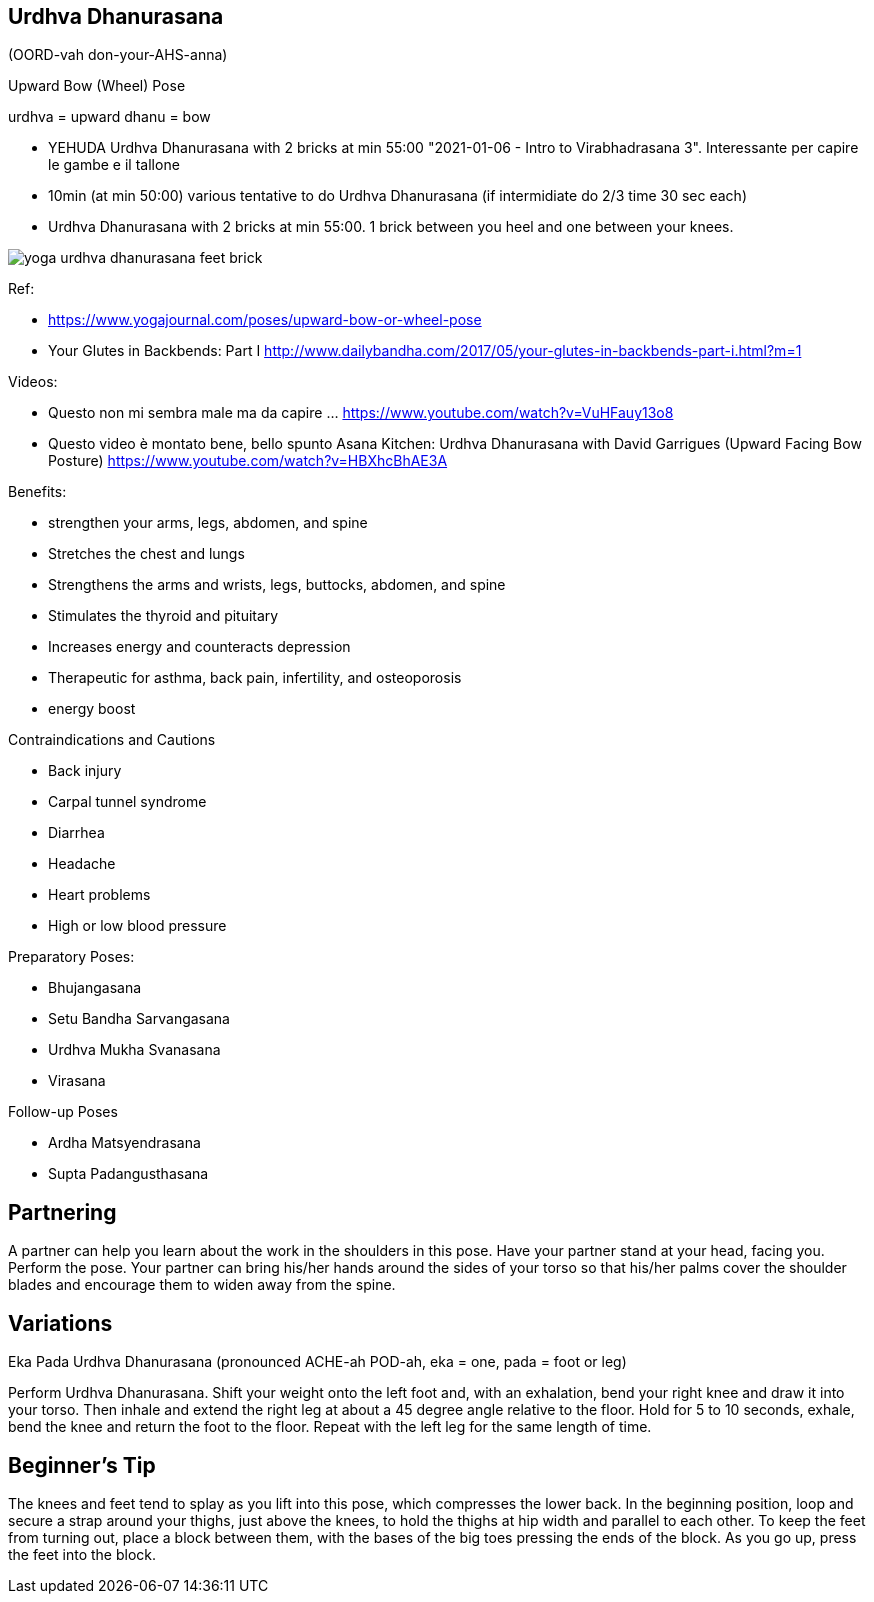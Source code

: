 == Urdhva Dhanurasana

(OORD-vah don-your-AHS-anna)

Upward Bow (Wheel) Pose

urdhva = upward
dhanu = bow



* YEHUDA Urdhva Dhanurasana with 2 bricks at min 55:00 "2021-01-06 - Intro to Virabhadrasana 3". Interessante per capire le gambe e il tallone
* 10min (at min 50:00) various tentative to do Urdhva Dhanurasana (if intermidiate do 2/3 time 30 sec each)
* Urdhva Dhanurasana with 2 bricks at min 55:00. 1 brick between you heel and one between your knees.

image::images/yoga_urdhva_dhanurasana_feet_brick.png[]


Ref:

* https://www.yogajournal.com/poses/upward-bow-or-wheel-pose
* Your Glutes in Backbends: Part I
 http://www.dailybandha.com/2017/05/your-glutes-in-backbends-part-i.html?m=1

Videos:

* Questo non mi sembra male ma da capire ... https://www.youtube.com/watch?v=VuHFauy13o8
* Questo video è montato bene, bello spunto Asana Kitchen: Urdhva Dhanurasana with David Garrigues (Upward Facing Bow Posture) https://www.youtube.com/watch?v=HBXhcBhAE3A

Benefits:

* strengthen your arms, legs, abdomen, and spine
* Stretches the chest and lungs
* Strengthens the arms and wrists, legs, buttocks, abdomen, and spine
* Stimulates the thyroid and pituitary
* Increases energy and counteracts depression
* Therapeutic for asthma, back pain, infertility, and osteoporosis
* energy boost

Contraindications and Cautions

* Back injury
* Carpal tunnel syndrome
* Diarrhea
* Headache
* Heart problems
* High or low blood pressure



Preparatory Poses:

* Bhujangasana
* Setu Bandha Sarvangasana
* Urdhva Mukha Svanasana
* Virasana

Follow-up Poses

* Ardha Matsyendrasana
* Supta Padangusthasana

== Partnering
A partner can help you learn about the work in the shoulders in this pose. Have your partner stand at your head, facing you. Perform the pose. Your partner can bring his/her hands around the sides of your torso so that his/her palms cover the shoulder blades and encourage them to widen away from the spine.

== Variations
Eka Pada Urdhva Dhanurasana (pronounced ACHE-ah POD-ah, eka = one, pada = foot or leg)

Perform Urdhva Dhanurasana. Shift your weight onto the left foot and, with an exhalation, bend your right knee and draw it into your torso. Then inhale and extend the right leg at about a 45 degree angle relative to the floor. Hold for 5 to 10 seconds, exhale, bend the knee and return the foot to the floor. Repeat with the left leg for the same length of time.

== Beginner's Tip
The knees and feet tend to splay as you lift into this pose, which compresses the lower back. In the beginning position, loop and secure a strap around your thighs, just above the knees, to hold the thighs at hip width and parallel to each other. To keep the feet from turning out, place a block between them, with the bases of the big toes pressing the ends of the block. As you go up, press the feet into the block.
